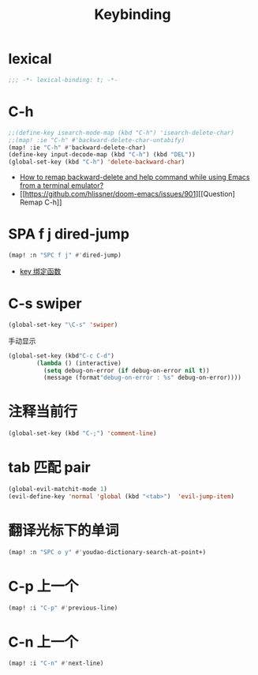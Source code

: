 #+TITLE: Keybinding

*  lexical
#+begin_src emacs-lisp
;;; -*- lexical-binding: t; -*-
#+end_src

* C-h
#+begin_src emacs-lisp
;;(define-key isearch-mode-map (kbd "C-h") 'isearch-delete-char)
;;(map! :ie "C-h" #'backward-delete-char-untabify)
(map! :ie "C-h" #'backward-delete-char)
(define-key input-decode-map (kbd "C-h") (kbd "DEL"))
(global-set-key (kbd "C-h") 'delete-backward-char)
#+end_src
- [[https://emacs.stackexchange.com/questions/35524/how-to-remap-backward-delete-and-help-command-while-using-emacs-from-a-terminal][How to remap backward-delete and help command while using Emacs from a terminal emulator?]]
- [[https://github.com/hlissner/doom-emacs/issues/901][[Question] Remap C-h]]
* SPA f j dired-jump
#+begin_src emacs-lisp
(map! :n "SPC f j" #'dired-jump)
#+end_src
- [[https://www.cheng92.com/emacs/my-emacs-configuration/#headline-14][key 绑定函数]]

* C-s swiper
#+begin_src emacs-lisp
(global-set-key "\C-s" 'swiper)
#+end_src
 手动显示
#+begin_src emacs-lisp
(global-set-key (kbd"C-c C-d")
        (lambda () (interactive)
          (setq debug-on-error (if debug-on-error nil t))
          (message (format"debug-on-error : %s" debug-on-error))))
#+end_src

* 注释当前行

#+begin_src emacs-lisp
(global-set-key (kbd "C-;") 'comment-line)
#+end_src

* tab 匹配 pair

#+begin_src emacs-lisp
(global-evil-matchit-mode 1)
(evil-define-key 'normal 'global (kbd "<tab>")  'evil-jump-item)
#+end_src

* 翻译光标下的单词

#+begin_src emacs-lisp
(map! :n "SPC o y" #'youdao-dictionary-search-at-point+)
#+end_src

* C-p 上一个

#+begin_src emacs-lisp
(map! :i "C-p" #'previous-line)
#+end_src

* C-n 上一个 

#+begin_src emacs-lisp
(map! :i "C-n" #'next-line)
#+end_src
